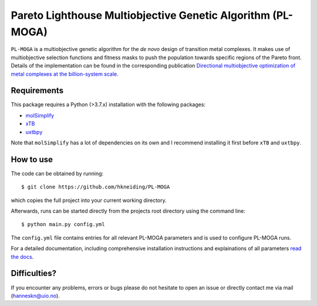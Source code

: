 ============================================================
Pareto Lighthouse Multiobjective Genetic Algorithm (PL-MOGA)
============================================================

``PL-MOGA`` is a multiobjective genetic algorithm for the *de novo* design of transition metal complexes. It makes use of multiobjective selection functions and fitness masks to push the population towards specific regions of the Pareto front. Details of the implementation can be found in the corresponding publication `Directional multiobjective optimization of metal complexes at the billion-system scale <https://www.nature.com/articles/s43588-024-00616-5>`_.

.. image:: PL-MOGA.png
  :width: 800

Requirements
------------

This package requires a Python (>3.7.x) installation with the following packages:

- `molSimplify <https://github.com/hjkgrp/molSimplify>`_
- `xTB <https://github.com/grimme-lab/xtb>`_
- `uxtbpy <https://github.com/hkneiding/uxtbpy>`_

Note that ``molSimplify`` has a lot of dependencies on its own and I recommend installing it first before ``xTB`` and ``uxtbpy``.

How to use
----------

The code can be obtained by running::
    
    $ git clone https://github.com/hkneiding/PL-MOGA

which copies the full project into your current working directory.

Afterwards, runs can be started directly from the projects root directory using the command line::

    $ python main.py config.yml

The ``config.yml`` file contains entries for all relevant PL-MOGA parameters and is used to configure PL-MOGA runs. 

For a detailed documentation, including comprehensive installation instructions and explainations of all parameters `read the docs <https://pl-moga.readthedocs.io/en/latest/setup.html>`_.

Difficulties?
-------------

If you encounter any problems, errors or bugs please do not hesitate to open an issue or directly contact me via mail (hanneskn@uio.no).
